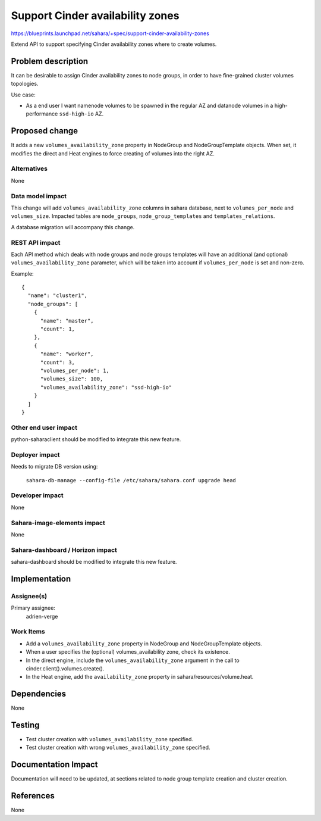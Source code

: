 ..
 This work is licensed under a Creative Commons Attribution 3.0 Unported
 License.

 http://creativecommons.org/licenses/by/3.0/legalcode

=================================
Support Cinder availability zones
=================================

https://blueprints.launchpad.net/sahara/+spec/support-cinder-availability-zones

Extend API to support specifying Cinder availability zones where to create
volumes.


Problem description
===================

It can be desirable to assign Cinder availability zones to node groups, in
order to have fine-grained cluster volumes topologies.

Use case:

* As a end user I want namenode volumes to be spawned in the regular AZ and
  datanode volumes in a high-performance ``ssd-high-io`` AZ.


Proposed change
===============

It adds a new ``volumes_availability_zone`` property in NodeGroup and
NodeGroupTemplate objects.  When set, it modifies the direct and Heat engines
to force creating of volumes into the right AZ.

Alternatives
------------

None

Data model impact
-----------------

This change will add ``volumes_availability_zone`` columns in sahara database,
next to ``volumes_per_node`` and ``volumes_size``.  Impacted tables are
``node_groups``, ``node_group_templates`` and ``templates_relations``.

A database migration will accompany this change.

REST API impact
---------------

Each API method which deals with node groups and node groups templates will
have an additional (and optional) ``volumes_availability_zone`` parameter,
which will be taken into account if ``volumes_per_node`` is set and non-zero.

Example::

  {
    "name": "cluster1",
    "node_groups": [
      {
        "name": "master",
        "count": 1,
      },
      {
        "name": "worker",
        "count": 3,
        "volumes_per_node": 1,
        "volumes_size": 100,
        "volumes_availability_zone": "ssd-high-io"
      }
    ]
  }

Other end user impact
---------------------

python-saharaclient should be modified to integrate this new feature.

Deployer impact
---------------

Needs to migrate DB version using:

  ``sahara-db-manage --config-file /etc/sahara/sahara.conf upgrade head``

Developer impact
----------------

None

Sahara-image-elements impact
----------------------------

None

Sahara-dashboard / Horizon impact
---------------------------------

sahara-dashboard should be modified to integrate this new feature.


Implementation
==============

Assignee(s)
-----------

Primary assignee:
  adrien-verge

Work Items
----------

* Add a ``volumes_availability_zone`` property in NodeGroup and
  NodeGroupTemplate objects.

* When a user specifies the (optional) volumes_availability zone, check its
  existence.

* In the direct engine, include the ``volumes_availability_zone`` argument in
  the call to cinder.client().volumes.create().

* In the Heat engine, add the ``availability_zone`` property in
  sahara/resources/volume.heat.


Dependencies
============

None


Testing
=======

* Test cluster creation with ``volumes_availability_zone`` specified.

* Test cluster creation with wrong ``volumes_availability_zone`` specified.


Documentation Impact
====================

Documentation will need to be updated, at sections related to node group
template creation and cluster creation.


References
==========

None
